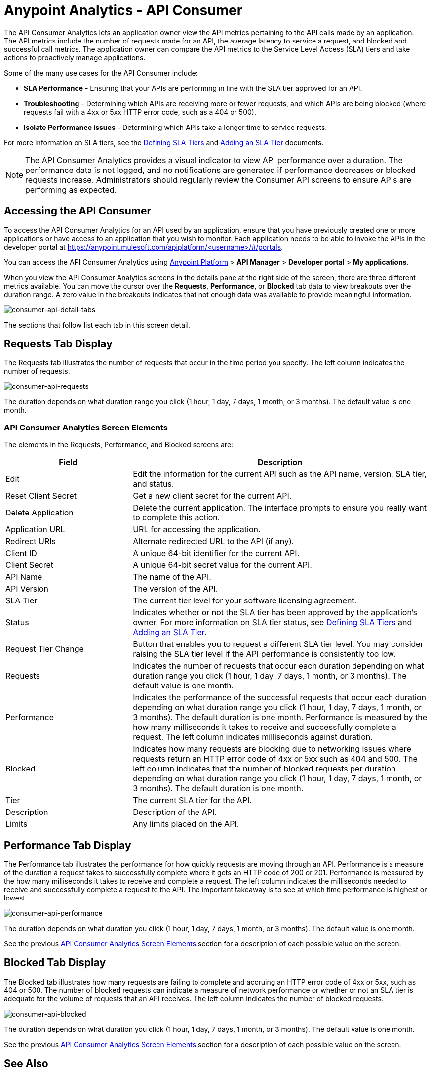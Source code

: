 = Anypoint Analytics - API Consumer
:keywords: analytics, consumer, api consumer, api

The API Consumer Analytics lets an application owner view the API metrics pertaining to the API calls made by an application. The API metrics include the number of requests made for an API, the average latency to service a request, and blocked and successful call metrics. The application owner can compare the API metrics to the Service Level Access (SLA) tiers and take actions to proactively manage applications.

Some of the many use cases for the API Consumer include:

* *SLA Performance* - Ensuring that your APIs are performing in line with the SLA tier approved for an API.
* *Troubleshooting* - Determining which APIs are receiving more or fewer requests, and which APIs are being blocked (where requests fail with a 4xx or 5xx HTTP error code, such as a 404 or 500).
* *Isolate Performance issues* - Determining which APIs take a longer time to service requests.

For more information on SLA tiers, see the link:/api-manager/defining-sla-tiers[Defining SLA Tiers] and link:/api-manager/tutorial-manage-an-api#adding-an-sla-tier[Adding an SLA Tier] documents.

NOTE: The API Consumer Analytics provides a visual indicator to view API performance over a duration. The performance data is not logged, and no notifications are generated if performance decreases or blocked requests increase. Administrators should regularly review the Consumer API screens to ensure APIs are performing as expected.

== Accessing the API Consumer

To access the API Consumer Analytics for an API used by an application, ensure that you have previously created one or more applications or have access to an application that you wish to monitor. Each application needs to be able to invoke the APIs in the developer portal at https://anypoint.mulesoft.com/apiplatform/<username>/#/portals.

You can access the API Consumer Analytics using link:https://anypoint.mulesoft.com/#/signin[Anypoint Platform] > *API Manager* > *Developer portal* > *My applications*.

When you view the API Consumer Analytics screens in the details pane at the right side of the screen, there are three different metrics available. You can move the cursor over the *Requests*, *Performance*, or *Blocked* tab data to view breakouts over the duration range. A zero value in the breakouts indicates that not enough data was available to provide meaningful information.

image:consumer-api-detail-tabs.png[consumer-api-detail-tabs]

The sections that follow list each tab in this screen detail.

== Requests Tab Display

The Requests tab illustrates the number of requests that occur in the time period you specify. The left column indicates the number of requests.

image:consumer-api-requests.png[consumer-api-requests]

The duration depends on what duration range you click (1 hour, 1 day, 7 days, 1 month, or 3 months). The default value is one month.

=== API Consumer Analytics Screen Elements

The elements in the Requests, Performance, and Blocked screens are:

[%header,cols="30a,70a"]
|===
|Field |Description
|Edit |Edit the information for the current API such as the API name, version, SLA tier, and status.
|Reset Client Secret |Get a new client secret for the current API.
|Delete Application |Delete the current application. The interface prompts to ensure you really want to
complete this action.
|Application URL |URL for accessing the application.
|Redirect URIs |Alternate redirected URL to the API (if any).
|Client ID |A unique 64-bit identifier for the current API.
|Client Secret |A unique 64-bit secret value for the current API.
|API Name |The name of the API.
|API Version |The version of the API.
|SLA Tier |The current tier level for your software licensing agreement.
|Status |Indicates whether or not the SLA tier has been approved by the application's owner. For more information on SLA tier status, see link:/api-manager/defining-sla-tiers[Defining SLA Tiers] and link:/api-manager/tutorial-manage-an-api#adding-an-sla-tier[Adding an SLA Tier].
|Request Tier Change |Button that enables you to request a different SLA tier level. You may consider raising the SLA tier level if the API performance is consistently too low.
|Requests |Indicates the number of requests that occur each duration depending on what duration range you click (1 hour, 1 day, 7 days, 1 month, or 3 months). The default value is one month.
|Performance |Indicates the performance of the successful requests that occur each duration depending on what duration range you click (1 hour, 1 day, 7 days, 1 month, or 3 months). The default duration is one month. Performance is measured by the how many milliseconds it takes to receive and successfully complete a request. The left column indicates milliseconds against duration.
|Blocked |Indicates how many requests are blocking due to networking issues where requests return an HTTP error code of 4xx or 5xx such as 404 and 500. The left column indicates that the number of blocked requests per duration depending on what duration range you click (1 hour, 1 day, 7 days, 1 month, or 3 months). The default duration is one month.
|Tier |The current SLA tier for the API.
|Description |Description of the API.
|Limits |Any limits placed on the API.
|===

== Performance Tab Display

The Performance tab illustrates the performance for how quickly requests are moving through an API. Performance is a measure of the duration a request takes to successfully complete where it gets an HTTP code of 200 or 201. Performance is measured by the how many milliseconds it takes to receive and complete a request. The left column indicates the milliseconds needed to receive and successfully complete a request to the API. The important takeaway is to see at which time performance is highest or lowest.

image:consumer-api-performance.png[consumer-api-performance]

The duration depends on what duration you click (1 hour, 1 day, 7 days, 1 month, or 3 months). The default value is one month.

See the previous <<API Consumer Analytics Screen Elements>> section for a description of each possible value on the screen.

== Blocked Tab Display

The Blocked tab illustrates how many requests are failing to complete and accruing an HTTP error code of 4xx or 5xx, such as 404 or 500. The number of blocked requests can indicate a measure of network performance or whether or not an SLA tier is adequate for the volume of requests that an API receives. The left column indicates the number of blocked requests.

image:consumer-api-blocked.png[consumer-api-blocked]

The duration depends on what duration you click (1 hour, 1 day, 7 days, 1 month, or 3 months). The default value is one month.

See the previous <<API Consumer Analytics Screen Elements>> section for a description of each possible value on the screen.

== See Also

* link:http://training.mulesoft.com[MuleSoft Training]
* link:https://www.mulesoft.com/webinars[MuleSoft Webinars]
* link:http://blogs.mulesoft.com[MuleSoft Blogs]
* link:http://forums.mulesoft.com[MuleSoft Forums]
